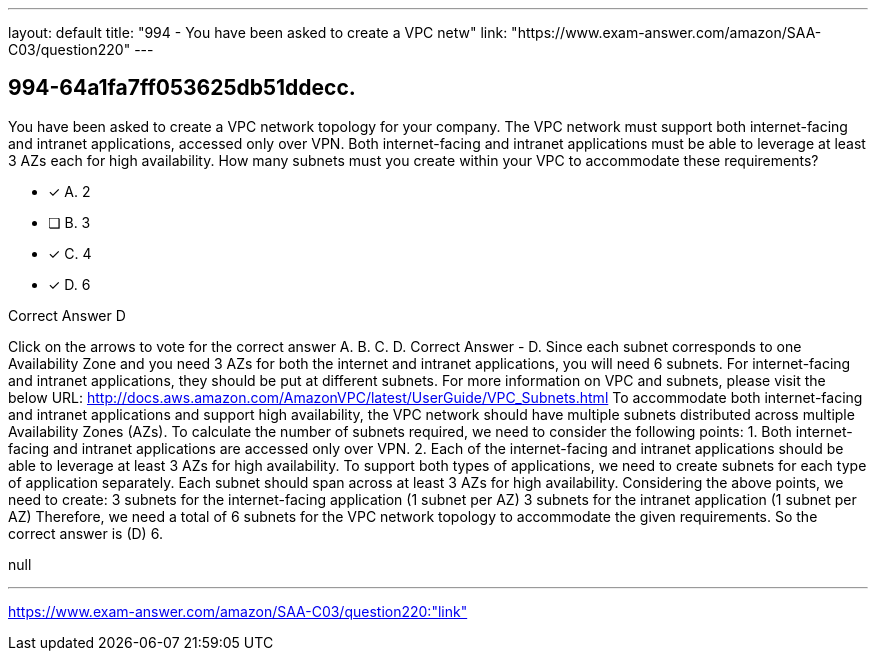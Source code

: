 ---
layout: default 
title: "994 - You have been asked to create a VPC netw"
link: "https://www.exam-answer.com/amazon/SAA-C03/question220"
---


[.question]
== 994-64a1fa7ff053625db51ddecc.


****

[.query]
--
You have been asked to create a VPC network topology for your company.
The VPC network must support both internet-facing and intranet applications, accessed only over VPN.
Both internet-facing and intranet applications must be able to leverage at least 3 AZs each for high availability.
How many subnets must you create within your VPC to accommodate these requirements?


--

[.list]
--
* [*] A. 2
* [ ] B. 3
* [*] C. 4
* [*] D. 6

--
****

[.answer]
Correct Answer  D

[.explanation]
--
Click on the arrows to vote for the correct answer
A.
B.
C.
D.
Correct Answer - D.
Since each subnet corresponds to one Availability Zone and you need 3 AZs for both the internet and intranet applications, you will need 6 subnets.
For internet-facing and intranet applications, they should be put at different subnets.
For more information on VPC and subnets, please visit the below URL:
http://docs.aws.amazon.com/AmazonVPC/latest/UserGuide/VPC_Subnets.html
To accommodate both internet-facing and intranet applications and support high availability, the VPC network should have multiple subnets distributed across multiple Availability Zones (AZs).
To calculate the number of subnets required, we need to consider the following points:
1. Both internet-facing and intranet applications are accessed only over VPN.
2. Each of the internet-facing and intranet applications should be able to leverage at least 3 AZs for high availability.
To support both types of applications, we need to create subnets for each type of application separately. Each subnet should span across at least 3 AZs for high availability.
Considering the above points, we need to create:
3 subnets for the internet-facing application (1 subnet per AZ)
3 subnets for the intranet application (1 subnet per AZ)
Therefore, we need a total of 6 subnets for the VPC network topology to accommodate the given requirements.
So the correct answer is (D) 6.
--

[.ka]
null

'''



https://www.exam-answer.com/amazon/SAA-C03/question220:"link"


